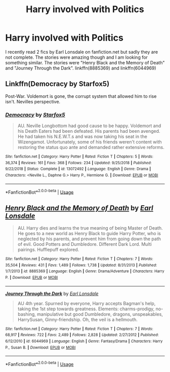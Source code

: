 #+TITLE: Harry involved with Politics

* Harry involved with Politics
:PROPERTIES:
:Author: tan28
:Score: 4
:DateUnix: 1558985451.0
:DateShort: 2019-May-28
:FlairText: Request
:END:
I recently read 2 fics by Earl Lonsdale on fanfiction.net but sadly they are not complete. The stories were amazing though and I am looking for something similar. The stories were "Henry Black and the Memory of Death" and "Journey Through the Dark". linkffn(8885369) and linkffn(6044969)


** Linkffn(Democracy by Starfox5)

Post-War. Voldemort is gone, the corrupt system that allowed him to rise isn't. Nevilles perspective.
:PROPERTIES:
:Author: 15_Redstones
:Score: 3
:DateUnix: 1558991189.0
:DateShort: 2019-May-28
:END:

*** [[https://www.fanfiction.net/s/13072492/1/][*/Democracy/*]] by [[https://www.fanfiction.net/u/2548648/Starfox5][/Starfox5/]]

#+begin_quote
  AU. Neville Longbottom had good cause to be happy. Voldemort and his Death Eaters had been defeated. His parents had been avenged. He had taken his N.E.W.T.s and was now taking his seat in the Wizengamot. Unfortunately, some of his friends weren't content with restoring the status quo ante and demanded rather extensive reforms.
#+end_quote

^{/Site/:} ^{fanfiction.net} ^{*|*} ^{/Category/:} ^{Harry} ^{Potter} ^{*|*} ^{/Rated/:} ^{Fiction} ^{T} ^{*|*} ^{/Chapters/:} ^{5} ^{*|*} ^{/Words/:} ^{36,374} ^{*|*} ^{/Reviews/:} ^{161} ^{*|*} ^{/Favs/:} ^{368} ^{*|*} ^{/Follows/:} ^{234} ^{*|*} ^{/Updated/:} ^{9/25/2018} ^{*|*} ^{/Published/:} ^{9/22/2018} ^{*|*} ^{/Status/:} ^{Complete} ^{*|*} ^{/id/:} ^{13072492} ^{*|*} ^{/Language/:} ^{English} ^{*|*} ^{/Genre/:} ^{Drama} ^{*|*} ^{/Characters/:} ^{<Neville} ^{L.,} ^{Daphne} ^{G.>} ^{Harry} ^{P.,} ^{Hermione} ^{G.} ^{*|*} ^{/Download/:} ^{[[http://www.ff2ebook.com/old/ffn-bot/index.php?id=13072492&source=ff&filetype=epub][EPUB]]} ^{or} ^{[[http://www.ff2ebook.com/old/ffn-bot/index.php?id=13072492&source=ff&filetype=mobi][MOBI]]}

--------------

*FanfictionBot*^{2.0.0-beta} | [[https://github.com/tusing/reddit-ffn-bot/wiki/Usage][Usage]]
:PROPERTIES:
:Author: FanfictionBot
:Score: 1
:DateUnix: 1558991200.0
:DateShort: 2019-May-28
:END:


** [[https://www.fanfiction.net/s/8885369/1/][*/Henry Black and the Memory of Death/*]] by [[https://www.fanfiction.net/u/717154/Earl-Lonsdale][/Earl Lonsdale/]]

#+begin_quote
  AU. Harry dies and learns the true meaning of being Master of Death. He goes to a new world as Henry Black to guide Harry Potter, who is neglected by his parents, and prevent him from going down the path of evil. Good Potters and Dumbledore. Different Dark Lord. Multi pairings. Hufflepuff explored.
#+end_quote

^{/Site/:} ^{fanfiction.net} ^{*|*} ^{/Category/:} ^{Harry} ^{Potter} ^{*|*} ^{/Rated/:} ^{Fiction} ^{T} ^{*|*} ^{/Chapters/:} ^{7} ^{*|*} ^{/Words/:} ^{35,504} ^{*|*} ^{/Reviews/:} ^{431} ^{*|*} ^{/Favs/:} ^{1,489} ^{*|*} ^{/Follows/:} ^{1,738} ^{*|*} ^{/Updated/:} ^{8/31/2013} ^{*|*} ^{/Published/:} ^{1/7/2013} ^{*|*} ^{/id/:} ^{8885369} ^{*|*} ^{/Language/:} ^{English} ^{*|*} ^{/Genre/:} ^{Drama/Adventure} ^{*|*} ^{/Characters/:} ^{Harry} ^{P.} ^{*|*} ^{/Download/:} ^{[[http://www.ff2ebook.com/old/ffn-bot/index.php?id=8885369&source=ff&filetype=epub][EPUB]]} ^{or} ^{[[http://www.ff2ebook.com/old/ffn-bot/index.php?id=8885369&source=ff&filetype=mobi][MOBI]]}

--------------

[[https://www.fanfiction.net/s/6044969/1/][*/Journey Through the Dark/*]] by [[https://www.fanfiction.net/u/717154/Earl-Lonsdale][/Earl Lonsdale/]]

#+begin_quote
  AU 4th year. Spurned by everyone, Harry accepts Bagman's help, taking the 1st step towards greatness. Elements: charms-prodigy, no-bashing, manipulative but good Dumbledore, dragons, unspeakables, HarrySusan, Ginny-friendship. Oh, the veil is a hellmouth.
#+end_quote

^{/Site/:} ^{fanfiction.net} ^{*|*} ^{/Category/:} ^{Harry} ^{Potter} ^{*|*} ^{/Rated/:} ^{Fiction} ^{T} ^{*|*} ^{/Chapters/:} ^{7} ^{*|*} ^{/Words/:} ^{68,917} ^{*|*} ^{/Reviews/:} ^{722} ^{*|*} ^{/Favs/:} ^{2,489} ^{*|*} ^{/Follows/:} ^{2,828} ^{*|*} ^{/Updated/:} ^{2/27/2012} ^{*|*} ^{/Published/:} ^{6/12/2010} ^{*|*} ^{/id/:} ^{6044969} ^{*|*} ^{/Language/:} ^{English} ^{*|*} ^{/Genre/:} ^{Fantasy/Drama} ^{*|*} ^{/Characters/:} ^{Harry} ^{P.,} ^{Susan} ^{B.} ^{*|*} ^{/Download/:} ^{[[http://www.ff2ebook.com/old/ffn-bot/index.php?id=6044969&source=ff&filetype=epub][EPUB]]} ^{or} ^{[[http://www.ff2ebook.com/old/ffn-bot/index.php?id=6044969&source=ff&filetype=mobi][MOBI]]}

--------------

*FanfictionBot*^{2.0.0-beta} | [[https://github.com/tusing/reddit-ffn-bot/wiki/Usage][Usage]]
:PROPERTIES:
:Author: FanfictionBot
:Score: 2
:DateUnix: 1558985463.0
:DateShort: 2019-May-28
:END:
